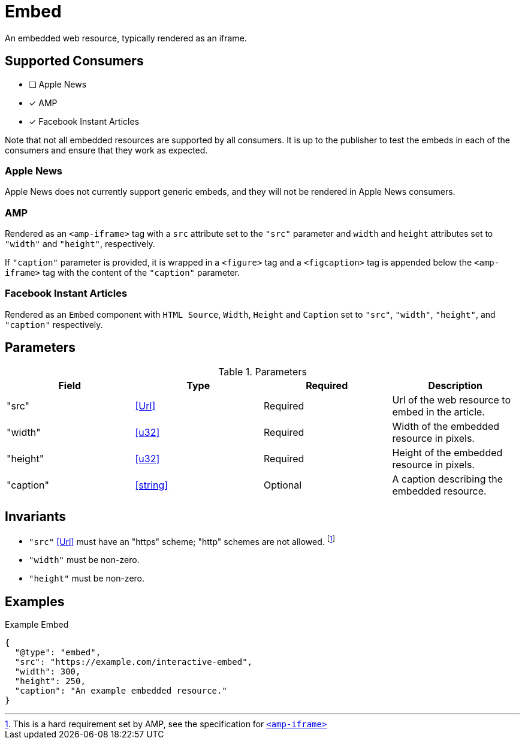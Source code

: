[[EmbedComponent]]
= Embed

An embedded web resource, typically rendered as an iframe.

== Supported Consumers

- [ ] Apple News
- [x] AMP
- [x] Facebook Instant Articles

Note that not all embedded resources are supported by all consumers. It is up
to the publisher to test the embeds in each of the consumers and ensure that
they work as expected.

=== Apple News

Apple News does not currently support generic embeds, and they will not be
rendered in Apple News consumers.

=== AMP

Rendered as an `<amp-iframe>` tag with a `src` attribute set to the `"src"`
parameter and `width` and `height` attributes set to `"width"` and `"height"`,
respectively.

If `"caption"` parameter is provided, it is wrapped in a `<figure>` tag and
a `<figcaption>` tag is appended below the `<amp-iframe>` tag with the content
of the `"caption"` parameter.

=== Facebook Instant Articles

Rendered as an `Embed` component with `HTML Source`, `Width`, `Height` and
`Caption` set to `"src"`, `"width"`, `"height"`, and `"caption"` respectively.

== Parameters

.Parameters
|===
|Field |Type |Required |Description

|"src"
|<<Url>>
|Required
|Url of the web resource to embed in the article.

|"width"
|<<u32>>
|Required
|Width of the embedded resource in pixels.

|"height"
|<<u32>>
|Required
|Height of the embedded resource in pixels.

|"caption"
|<<string>>
|Optional
|A caption describing the embedded resource.

|===

== Invariants

* `"src"` <<Url>> must have an "https" scheme; "http" schemes are not allowed.
  footnote:[This is a hard requirement set by AMP, see the specification for
  https://github.com/ampproject/amphtml/blob/master/extensions/amp-iframe/amp-iframe.md[`<amp-iframe>`]]
* `"width"` must be non-zero.
* `"height"` must be non-zero.

== Examples

.Example Embed
[source,json]
----
{
  "@type": "embed",
  "src": "https://example.com/interactive-embed",
  "width": 300,
  "height": 250,
  "caption": "An example embedded resource."
}
----
